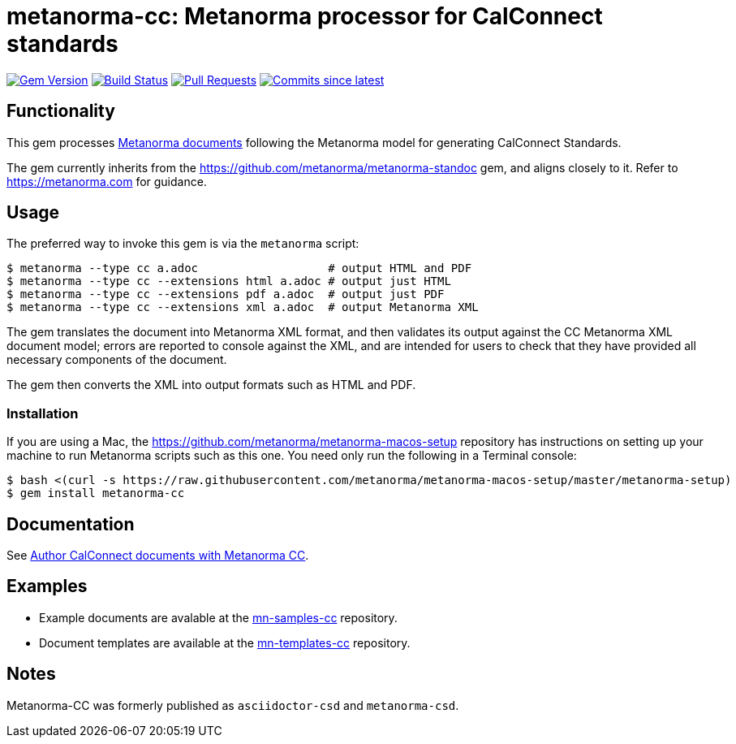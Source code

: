 = metanorma-cc: Metanorma processor for CalConnect standards

image:https://img.shields.io/gem/v/metanorma-cc.svg["Gem Version", link="https://rubygems.org/gems/metanorma-cc"]
image:https://github.com/metanorma/metanorma-cc/workflows/rake/badge.svg["Build Status", link="https://github.com/metanorma/metanorma-cc/actions?workflow=rake"]
// image:https://codeclimate.com/github/metanorma/metanorma-cc/badges/gpa.svg["Code Climate", link="https://codeclimate.com/github/metanorma/metanorma-cc"]
image:https://img.shields.io/github/issues-pr-raw/metanorma/metanorma-cc.svg["Pull Requests", link="https://github.com/metanorma/metanorma-cc/pulls"]
image:https://img.shields.io/github/commits-since/metanorma/metanorma-cc/latest.svg["Commits since latest",link="https://github.com/metanorma/metanorma-cc/releases"]

== Functionality

This gem processes https://www.metanorma.com/[Metanorma documents] following
the Metanorma model for generating CalConnect Standards.

The gem currently inherits from the https://github.com/metanorma/metanorma-standoc
gem, and aligns closely to it. Refer to https://metanorma.com[] for guidance.

== Usage

The preferred way to invoke this gem is via the `metanorma` script:

[source,console]
----
$ metanorma --type cc a.adoc                   # output HTML and PDF
$ metanorma --type cc --extensions html a.adoc # output just HTML
$ metanorma --type cc --extensions pdf a.adoc  # output just PDF
$ metanorma --type cc --extensions xml a.adoc  # output Metanorma XML
----

The gem translates the document into Metanorma XML format, and then
validates its output against the CC Metanorma XML document model; errors are
reported to console against the XML, and are intended for users to
check that they have provided all necessary components of the
document.

The gem then converts the XML into output formats such as HTML and PDF.

=== Installation

If you are using a Mac, the https://github.com/metanorma/metanorma-macos-setup
repository has instructions on setting up your machine to run Metanorma
scripts such as this one. You need only run the following in a Terminal console:

[source,console]
----
$ bash <(curl -s https://raw.githubusercontent.com/metanorma/metanorma-macos-setup/master/metanorma-setup)
$ gem install metanorma-cc
----

== Documentation

See https://www.metanorma.com/author/cc/[Author CalConnect documents with Metanorma CC].

== Examples

* Example documents are avalable at the https://github.com/metanorma/mn-samples-cc[mn-samples-cc] repository.
* Document templates are available at the https://github.com/metanorma/mn-templates-cc[mn-templates-cc] repository.

== Notes

Metanorma-CC was formerly published as `asciidoctor-csd` and `metanorma-csd`.
